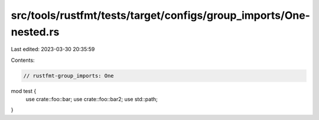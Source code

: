 src/tools/rustfmt/tests/target/configs/group_imports/One-nested.rs
==================================================================

Last edited: 2023-03-30 20:35:59

Contents:

.. code-block:: rs

    // rustfmt-group_imports: One
mod test {
    use crate::foo::bar;
    use crate::foo::bar2;
    use std::path;
}


